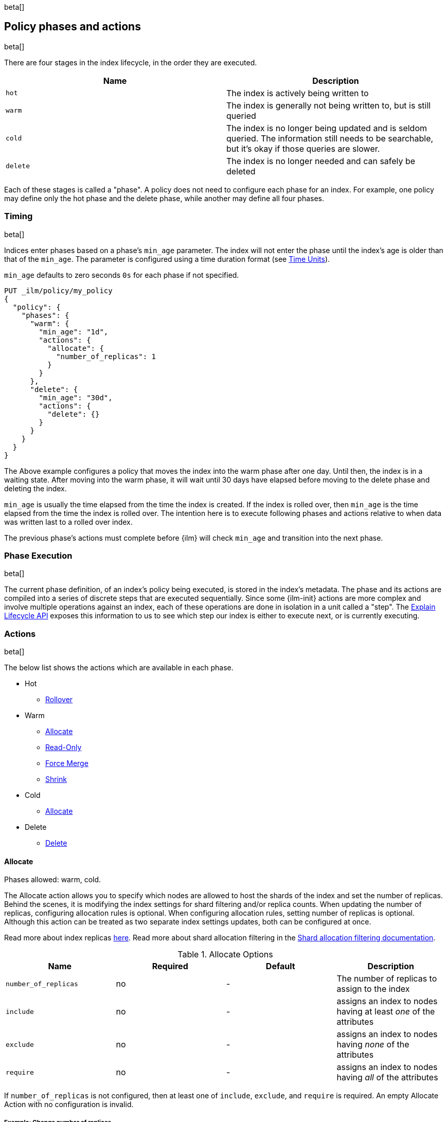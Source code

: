 beta[]
[role="xpack"]
[testenv="basic"]
[[ilm-policy-definition]]
== Policy phases and actions

beta[]

There are four stages in the index lifecycle, in the order
they are executed.

[options="header"]
|======
| Name     | Description
| `hot`    | The index is actively being written to
| `warm`   | The index is generally not being written to, but is still queried
| `cold`   | The index is no longer being updated and is seldom queried. The
information still needs to be searchable, but it's okay if those queries are
slower.
| `delete` | The index is no longer needed and can safely be deleted
|======

Each of these stages is called a "phase". A policy does not need to configure
each phase for an index. For example, one policy may define only the hot
phase and the delete phase, while another may define all four phases.

=== Timing

beta[]

Indices enter phases based on a phase's `min_age` parameter.
The index will not enter the phase until the index's age is older than that
of the `min_age`. The parameter is configured using a time
duration format (see <<time-units, Time Units>>).

`min_age` defaults to zero seconds `0s` for each phase if not specified.

[source,js]
--------------------------------------------------
PUT _ilm/policy/my_policy
{
  "policy": {
    "phases": {
      "warm": {
        "min_age": "1d",
        "actions": {
          "allocate": {
            "number_of_replicas": 1
          }
        }
      },
      "delete": {
        "min_age": "30d",
        "actions": {
          "delete": {}
        }
      }
    }
  }
}
--------------------------------------------------
// CONSOLE

The Above example configures a policy that moves the index into the warm
phase after one day. Until then, the index is in a waiting state. After
moving into the warm phase, it will wait until 30 days have elapsed before
moving to the delete phase and deleting the index.

`min_age` is usually the time elapsed from the time the index is created. If the
index is rolled over, then `min_age` is the time elapsed from the time the index
is rolled over. The intention here is to execute following phases and actions
relative to when data was written last to a rolled over index.

The previous phase's actions must complete before {ilm} will check `min_age`
and transition into the next phase.

=== Phase Execution

beta[]

The current phase definition, of an index's policy being executed, is stored
in the index's metadata. The phase and its actions are compiled into a series
of discrete steps that are executed sequentially. Since some {ilm-init} actions
are more complex and involve multiple operations against an index, each of these
operations are done in isolation in a unit called a "step". The
<<ilm-explain-lifecycle,Explain Lifecycle API>> exposes this information to us
to see which step our index is either to execute next, or is currently
executing.

=== Actions

beta[]

The below list shows the actions which are available in each phase.

* Hot
  - <<ilm-rollover-action,Rollover>>
* Warm
  - <<ilm-allocate-action,Allocate>>
  - <<ilm-readonly-action,Read-Only>>
  - <<ilm-forcemerge-action,Force Merge>>
  - <<ilm-shrink-action,Shrink>>
* Cold
  - <<ilm-allocate-action,Allocate>>
* Delete
  - <<ilm-delete-action,Delete>>

[[ilm-allocate-action]]
==== Allocate

Phases allowed: warm, cold.

The Allocate action allows you to specify which nodes are allowed to host the
shards of the index and set the number of replicas.
Behind the scenes, it is modifying the index settings
for shard filtering and/or replica counts. When updating the number of replicas,
configuring allocation rules is optional. When configuring allocation rules,
setting number of replicas is optional. Although this action can be treated as
two separate index settings updates, both can be configured at once.

Read more about index replicas <<getting-started-shards-and-replicas,here>>.
Read more about shard allocation filtering in
the <<shard-allocation-filtering,Shard allocation filtering documentation>>.

[[ilm-allocate-options]]
.Allocate Options
[options="header"]
|======
| Name                 | Required  | Default     | Description
| `number_of_replicas` | no        | -           | The number of replicas to
                                                   assign to the index
| `include`            | no        | -           | assigns an index to nodes
                                                   having at least _one_ of the attributes
| `exclude`            | no        | -           | assigns an index to nodes having
                                                   _none_ of the attributes
| `require`            | no        | -           | assigns an index to nodes having
                                                   _all_ of the attributes
|======

If `number_of_replicas` is not configured, then at least one of `include`,
`exclude`, and `require` is required. An empty Allocate Action with no configuration
is invalid.

===== Example: Change number of replicas

In this example, the index's number of replicas is changed to `2`, while allocation
rules are unchanged.

[source,js]
--------------------------------------------------
PUT _ilm/policy/my_policy
{
  "policy": {
    "phases": {
      "warm": {
        "actions": {
          "allocate" : {
            "number_of_replicas" : 2
          }
        }
      }
    }
  }
}
--------------------------------------------------
// CONSOLE

===== Example: Assign index to node with specific "box_type" attribute

This example assigns the index to nodes with `box_type` attribute of "hot" or "warm".

[source,js]
--------------------------------------------------
PUT _ilm/policy/my_policy
{
  "policy": {
    "phases": {
      "warm": {
        "actions": {
          "allocate" : {
            "include" : {
              "box_type": "hot,warm"
            }
          }
        }
      }
    }
  }
}
--------------------------------------------------
// CONSOLE

===== Example: Assign index to a specific node and update replica settings

This example updates the index to have one replica per shard and be allocated
to nodes with a `box_type` attribute of "cold".

[source,js]
--------------------------------------------------
PUT _ilm/policy/my_policy
{
  "policy": {
    "phases": {
      "warm": {
        "actions": {
          "allocate" : {
            "number_of_replicas": 1,
            "require" : {
              "box_type": "cold"
            }
        }
        }
      }
    }
  }
}
--------------------------------------------------
// CONSOLE

[[ilm-delete-action]]
==== Delete

Phases allowed: delete.

The Delete Action does just that, it deletes the index.

This action does not have any options associated with it.

[source,js]
--------------------------------------------------
PUT _ilm/policy/my_policy
{
  "policy": {
    "phases": {
      "delete": {
        "actions": {
          "delete" : { }
        }
      }
    }
  }
}
--------------------------------------------------
// CONSOLE

[[ilm-forcemerge-action]]
==== Force Merge

Phases allowed: warm.

NOTE: Index will be be made read-only when this action is run
(see: <<dynamic-index-settings,index.blocks.write>>)

The Force Merge Action <<indices-forcemerge,force merges>> the index into at
most a specific number of <<indices-segments,segments>>.

[[ilm-forcemerge-options]]
.Force Merge Options
[options="header"]
|======
| Name                 | Required  | Default             | Description
| `max_num_segments`   | yes       | -                   | The number of
                                                           segments to merge to.
                                                           To fully merge the
                                                           index, set it to `1`
|======

[source,js]
--------------------------------------------------
PUT _ilm/policy/my_policy
{
  "policy": {
    "phases": {
      "warm": {
        "actions": {
          "forcemerge" : {
            "max_num_segments": 1
          }
        }
      }
    }
  }
}
--------------------------------------------------
// CONSOLE

[[ilm-freeze-action]]
==== Freeze

Phases allowed: cold.

This action will <<frozen-indices, freeze>> the index
by calling the <<freeze-index-api, Freeze Index API>>.

[source,js]
--------------------------------------------------
PUT _ilm/policy/my_policy
{
  "policy": {
    "phases": {
      "cold": {
        "actions": {
          "freeze" : { }
        }
      }
    }
  }
}
--------------------------------------------------
// CONSOLE

[IMPORTANT]
================================
 Freezing an index will close the index and reopen it within the same API call.
 This causes primaries to not be allocated for a short amount of time and
 causes the cluster to go red until the primaries are allocated again.
 This limitation might be removed in the future.
================================

[[ilm-readonly-action]]
==== Read-Only

Phases allowed: warm.

This action will set the index to be read-only
(see: <<dynamic-index-settings,index.blocks.write>>)

This action does not have any options associated with it.

[source,js]
--------------------------------------------------
PUT _ilm/policy/my_policy
{
  "policy": {
    "phases": {
      "warm": {
        "actions": {
          "readonly" : { }
        }
      }
    }
  }
}
--------------------------------------------------
// CONSOLE

[[ilm-rollover-action]]
==== Rollover

Phases allowed: hot.

[WARNING]
index format must match pattern '^.*-\\d+$', for example (`logs-000001`).
[WARNING]
The managed index must set `index.lifecycle.rollover_alias` as the
alias to rollover. The index must also be the write index for the alias.

For example, if an index to be managed has an alias `my_data`. The managed
index "my_index" must be the write index for the alias. For more information, read
<<indices-rollover-is-write-index,Write Index Alias Behavior>>.

[source,js]
--------------------------------------------------
PUT my_index
{
  "settings": {
    "index.lifecycle.name": "my_policy",
    "index.lifecycle.rollover_alias": "my_data"
  },
  "aliases": {
    "my_data": {
      "is_write_index": true
    }
  }
}
--------------------------------------------------
// CONSOLE

The Rollover Action rolls an alias over to a new index when the
existing index meets one of the rollover conditions.


[[ilm-rollover-options]]
.Rollover Options
[options="header"]
|======
| Name       | Required  | Default             | Description
| `max_size` | no        | -                   | max index storage size.
                                                 See <<byte-units, Byte Units>>
                                                 for formatting
| `max_docs` | no        | -                   | max number of documents an
                                                 index is to contain before
                                                 rolling over.
| `max_age`  | no        | -                   | max time elapsed from index
                                                 creation. See
                                                 <<time-units, Time Units>>
                                                 for formatting
|======

At least one of `max_size`, `max_docs`, `max_age` or any combinations of the
three are required to be specified.

===== Example: Rollover when index is too large

This example rolls the index over when it is at least 100 gigabytes.

[source,js]
--------------------------------------------------
PUT _ilm/policy/my_policy
{
  "policy": {
    "phases": {
      "hot": {
        "actions": {
          "rollover" : {
            "max_size": "100GB"
          }
        }
      }
    }
  }
}
--------------------------------------------------
// CONSOLE

===== Example: Rollover when index has too many documents

This example rolls the index over when it contains at least
100000000 documents.

[source,js]
--------------------------------------------------
PUT _ilm/policy/my_policy
{
  "policy": {
    "phases": {
      "hot": {
        "actions": {
          "rollover" : {
            "max_docs": 100000000
          }
        }
      }
    }
  }
}
--------------------------------------------------
// CONSOLE

===== Example: Rollover when index is too old

This example rolls the index over when it has been created at least
7 days ago.

[source,js]
--------------------------------------------------
PUT _ilm/policy/my_policy
{
  "policy": {
    "phases": {
      "hot": {
        "actions": {
          "rollover" : {
            "max_age": "7d"
          }
        }
      }
    }
  }
}
--------------------------------------------------
// CONSOLE

===== Example: Rollover when index is too old or too large

This example rolls the index over when it has been created at least
7 days ago or it is at least 100 gigabytes. In this case, the index will be
rolled over when any of the conditions is met.

[source,js]
--------------------------------------------------
PUT _ilm/policy/my_policy
{
  "policy": {
    "phases": {
      "hot": {
        "actions": {
          "rollover" : {
            "max_age": "7d",
            "max_size": "100GB"
          }
        }
      }
    }
  }
}
--------------------------------------------------
// CONSOLE


===== Example: Rollover condition stalls phase transition

The Rollover action will only complete once one of its conditions is
met. This means that any proceeding phases will be blocked until Rollover
succeeds.

[source,js]
--------------------------------------------------
PUT /_ilm/policy/rollover_policy
{
  "policy": {
    "phases": {
      "hot": {
        "actions": {
          "rollover": {
            "max_size": "50G"
          }
        }
      },
      "delete": {
        "min_age": "1d",
        "actions": {
          "delete": {}
        }
      }
    }
  }
}
--------------------------------------------------
// CONSOLE

The above example illustrates a policy which attempts to delete an
index one day after the index has been rolled over. It does not
delete the index one day after it has been created.

[[ilm-shrink-action]]
==== Shrink

NOTE: Index will be be made read-only when this action is run
(see: <<dynamic-index-settings,index.blocks.write>>)

This action shrinks an existing index into a new index with fewer primary
shards. It calls the <<indices-shrink-index,Shrink API>> to shrink the index.
Since allocating all the primary shards of the index to one node is a
prerequisite, this action will first allocate the primary shards to a valid
node. After shrinking, it will swap aliases pointing to the original index
into the new shrunken index. The new index will also have a new name:
"shrink-<origin-index-name>". So if the original index was called "logs",
then the new index will be named "shrink-logs".

[[ilm-shrink-options]]
.Shrink Options
[options="header"]
|======
| Name               | Required  | Default             | Description
| `number_of_shards` | yes       | -                   | The number of shards
                                                         to shrink to. must be
                                                         a factor of the number
                                                         of shards in the
                                                         source index.
|======

[source,js]
--------------------------------------------------
PUT _ilm/policy/my_policy
{
  "policy": {
    "phases": {
      "warm": {
        "actions": {
          "shrink" : {
            "number_of_shards": 1
          }
        }
      }
    }
  }
}
--------------------------------------------------
// CONSOLE


=== Full Policy

beta[]

With all of these actions, we can support complex management strategies for our
indices. This policy will define an index that will start in the hot phase,
rolling over every 50 GB or 7 days. After 30 days it enters the warm phase
and increases the replicas to 2, force merges and shrinks. After 60 days
it enters the cold phase and allocates to "cold" nodes, and after 90 days the
index is deleted.

[source,js]
--------------------------------------------------
PUT _ilm/policy/full_policy
{
  "policy": {
    "phases": {
      "hot": {
        "actions": {
          "rollover": {
            "max_age": "7d",
            "max_size": "50G"
          }
        }
      },
      "warm": {
        "min_age": "30d",
        "actions": {
          "forcemerge": {
            "max_num_segments": 1
          },
          "shrink": {
            "number_of_shards": 1
          },
          "allocate": {
            "number_of_replicas": 2
          }
        }
      },
      "cold": {
        "min_age": "60d",
        "actions": {
          "allocate": {
            "require": {
              "type": "cold"
            }
          }
        }
      },
      "delete": {
        "min_age": "90d",
        "actions": {
          "delete": {}
        }
      }
    }
  }
}
--------------------------------------------------
// CONSOLE
